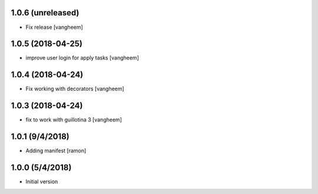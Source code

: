 

1.0.6 (unreleased)
------------------

- Fix release
  [vangheem]


1.0.5 (2018-04-25)
------------------

- improve user login for apply tasks
  [vangheem]


1.0.4 (2018-04-24)
------------------

- Fix working with decorators
  [vangheem]


1.0.3 (2018-04-24)
------------------

- fix to work with guillotina 3
  [vangheem]

1.0.1 (9/4/2018)
----------------

- Adding manifest
  [ramon]

1.0.0 (5/4/2018)
----------------

- Initial version
